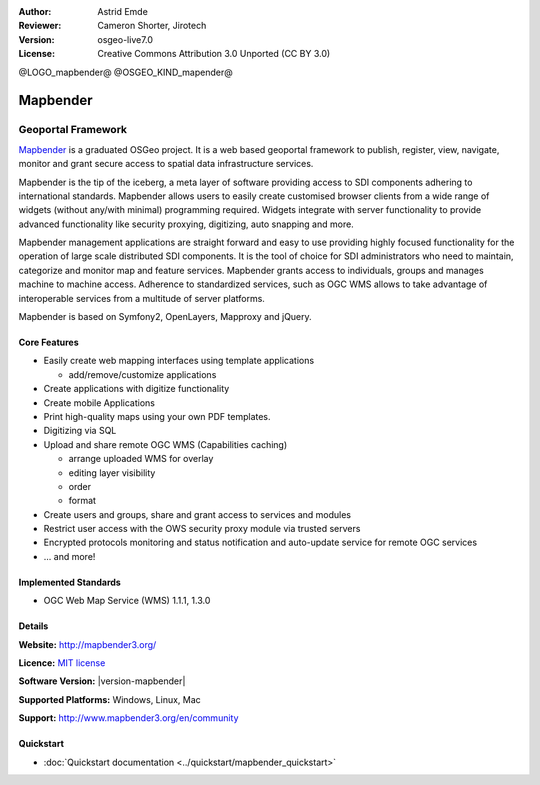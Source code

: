 :Author: Astrid Emde
:Reviewer: Cameron Shorter, Jirotech
:Version: osgeo-live7.0
:License: Creative Commons Attribution 3.0 Unported (CC BY 3.0)

@LOGO_mapbender@
@OSGEO_KIND_mapender@


Mapbender
================================================================================

Geoportal Framework
~~~~~~~~~~~~~~~~~~~~~~~~~~~~~~~~~~~~~~~~~~~~~~~~~~~~~~~~~~~~~~~~~~~~~~~~~~~~~~~~

`Mapbender <http://mapbender3.org/en>`_ is a graduated OSGeo project. It is a web based geoportal framework to publish, register, view, navigate, monitor and grant secure access to spatial data infrastructure services.

Mapbender is the tip of the iceberg, a meta layer of software providing access to SDI components adhering to international standards. Mapbender allows users to easily create customised browser clients from a wide range of widgets (without any/with minimal) programming required. Widgets integrate with server functionality to provide advanced functionality like security proxying, digitizing, auto snapping and more.

Mapbender management applications are straight forward and easy to use providing highly focused functionality for the operation of large scale distributed SDI components. It is the tool of choice for SDI administrators who need to maintain, categorize and monitor map and feature services. Mapbender grants access to individuals, groups and manages machine to machine access. Adherence to standardized services, such as OGC WMS allows to take advantage of interoperable services from a multitude of server platforms.

Mapbender is based on Symfony2, OpenLayers, Mapproxy and jQuery. 

.. image:: /images/projects/mapbender/mapbender3_basic_application.png
  :scale: 70%
  :alt: Mapbender application
  :align: right

Core Features
--------------------------------------------------------------------------------

* Easily create web mapping interfaces using template applications  

  * add/remove/customize applications
* Create applications with digitize functionality
* Create mobile Applications
* Print high-quality maps using your own PDF templates.
* Digitizing via SQL

* Upload and share remote OGC WMS (Capabilities caching) 

  * arrange uploaded WMS for overlay
  * editing layer visibility
  * order
  * format
* Create users and groups, share and grant access to services and modules
* Restrict user access with the OWS security proxy module via trusted servers
* Encrypted protocols monitoring and status notification and auto-update service for remote OGC services 
* ... and more!

Implemented Standards
--------------------------------------------------------------------------------

* OGC Web Map Service (WMS) 1.1.1, 1.3.0

Details
--------------------------------------------------------------------------------

**Website:** http://mapbender3.org/

**Licence:** `MIT license <http://opensource.org/licenses/MIT>`_

**Software Version:** |version-mapbender|

**Supported Platforms:** Windows, Linux, Mac

**Support:** http://www.mapbender3.org/en/community


Quickstart
--------------------------------------------------------------------------------

* :doc:`Quickstart documentation <../quickstart/mapbender_quickstart>`



